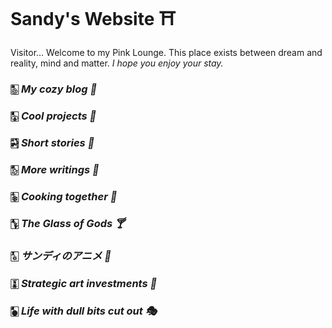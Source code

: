 * Sandy's Website ⛩️

Visitor... Welcome to my Pink Lounge. This place exists between dream and
reality, mind and matter. /I hope you enjoy your stay./

*** 🀢 [[blogs][My cozy blog 🍣]]
*** 🀣 [[projects][Cool projects 🍥]]
*** 🀤 [[stories][Short stories 🍯]]
*** 🀨 [[writings][More writings 🥂]]
*** 🀩 [[shokugeki][Cooking together 🍜]]
*** 🀦 [[glass-of-gods][The Glass of Gods 🍸]]
*** 🀧 [[anime][サンディのアニメ 🍶]]
*** 🀪 [[plastic][Strategic art investments 🥖]]
*** 🀥 [[drama][Life with dull bits cut out 🎭]]
